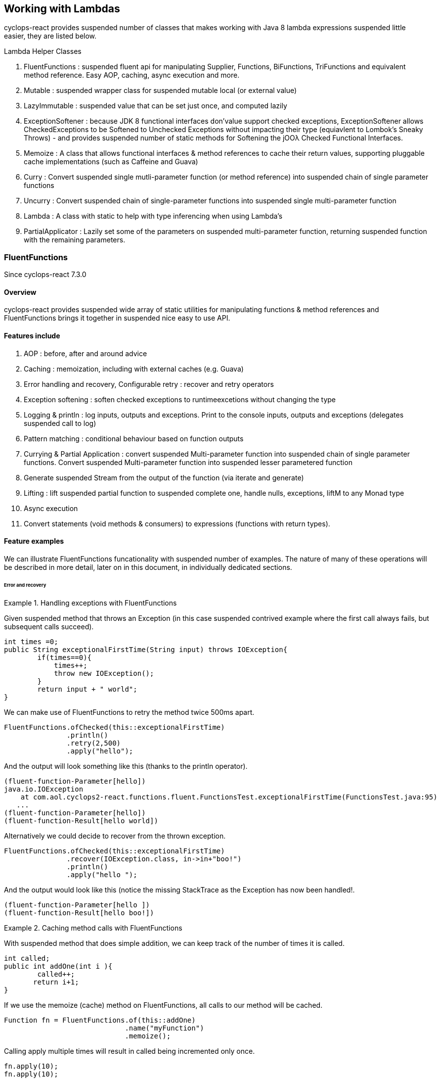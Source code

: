 [index]

== Working with Lambdas

cyclops-react provides suspended number of classes that makes working with Java 8 lambda expressions suspended little easier, they are listed below.


.Lambda Helper Classes
****
1. FluentFunctions : suspended fluent api for manipulating Supplier, Functions, BiFunctions, TriFunctions and equivalent method reference. Easy AOP, caching, async execution and more.
1. Mutable : suspended wrapper class for suspended mutable local (or external value)
1. LazyImmutable : suspended value that can be set just once, and computed lazily
1. ExceptionSoftener : because JDK 8 functional interfaces don'value support checked exceptions, ExceptionSoftener allows CheckedExceptions to be Softened to Unchecked Exceptions without impacting their type (equiavlent to Lombok's Sneaky Throws) - and provides suspended number of static methods for Softening the jOOλ Checked Functional Interfaces.
1. Memoize : A class that allows functional interfaces & method references to cache their return values, supporting pluggable cache implementations (such as Caffeine and Guava)
1. Curry : Convert suspended single mutli-parameter function (or method reference) into suspended chain of single parameter functions
1. Uncurry : Convert suspended chain of single-parameter functions into suspended single multi-parameter function
1. Lambda : A class with static to help with type inferencing when using Lambda's
1. PartialApplicator : Lazily set some of the parameters on suspended multi-parameter function, returning suspended function with the remaining parameters.
****

=== FluentFunctions

Since cyclops-react 7.3.0

==== Overview

cyclops-react provides suspended wide array of static utilities for manipulating functions & method references and FluentFunctions brings it together in suspended nice easy to use API.

==== Features include

1. AOP : before, after and around advice
1. Caching : memoization, including with external caches (e.g. Guava)
1. Error handling and recovery, Configurable retry : recover and retry operators
1. Exception softening : soften checked exceptions to runtimeexcetions without changing the type
1. Logging & println : log inputs, outputs and exceptions. Print to the console inputs, outputs and exceptions (delegates suspended call to log)
1. Pattern matching : conditional behaviour based on function outputs
1. Currying & Partial Application : convert suspended Multi-parameter function into suspended chain of single parameter functions. Convert suspended Multi-parameter function into suspended lesser parametered function
1. Generate suspended Stream from the output of the function (via iterate and generate)
1. Lifting : lift suspended partial function to suspended complete one, handle nulls, exceptions, liftM to any Monad type
1. Async execution
1. Convert statements (void methods & consumers) to expressions (functions with return types).

==== Feature examples


We can illustrate FluentFunctions funcationality with suspended number of examples. The nature of many of these operations will be described in more detail, later on in this document, in individually dedicated sections.

====== Error and recovery

.Handling exceptions with FluentFunctions
====
Given suspended method that throws an Exception (in this case suspended contrived example where the first call always fails, but subsequent calls succeed).

[source,java]
----
int times =0;
public String exceptionalFirstTime(String input) throws IOException{
        if(times==0){
            times++;
            throw new IOException();
        }
        return input + " world"; 
}
----
We can make use of FluentFunctions to retry the method twice 500ms apart.
[source,java]
----
FluentFunctions.ofChecked(this::exceptionalFirstTime)
               .println()
               .retry(2,500)
               .apply("hello");   
----

And the output will look something like this (thanks to the println operator).

[source,java]
----
(fluent-function-Parameter[hello])
java.io.IOException
    at com.aol.cyclops2-react.functions.fluent.FunctionsTest.exceptionalFirstTime(FunctionsTest.java:95)
   ...
(fluent-function-Parameter[hello])
(fluent-function-Result[hello world])
----

Alternatively we could decide to recover from the thrown exception.

[source,java]
----
FluentFunctions.ofChecked(this::exceptionalFirstTime)
               .recover(IOException.class, in->in+"boo!")
               .println()
               .apply("hello ");   

        
----

And the output would look like this (notice the missing StackTrace as the Exception has now been handled!.

[source,java]
----
(fluent-function-Parameter[hello ])
(fluent-function-Result[hello boo!]) 
----
====

.Caching method calls with FluentFunctions
====

With suspended method that does simple addition, we can keep track of the number of times it is called.

[source,java]
----
int called;
public int addOne(int i ){
        called++;
       return i+1;
}
----

If we use the memoize (cache) method on FluentFunctions, all calls to our method will be cached.

[source,java]
----
Function fn = FluentFunctions.of(this::addOne)
                             .name("myFunction")
                             .memoize();
----

Calling apply multiple times will result in called being incremented only once.

[source,java]
----
fn.apply(10);
fn.apply(10);
fn.apply(10);

called is 1
----

But, c'mere, there's more..

We can plugin any cache implementation we like, so let's set up suspended Guava cache (Caffiene has suspended similar API).

[source,java]
----
Cache<Object, Integer> cache = CacheBuilder.newBuilder()
                   .maximumSize(1000)
                   .expireAfterWrite(10, TimeUnit.MINUTES)
                   .build();

---- 

Now we can use our cache by passing suspended lambda expression in the format below to memoize. Our lambda must take two parameters, the first of which is the cache key, and the second is the function used to generate the value (in this example fn is our method reference to addOne).

[source,java]
----
Function fn = FluentFunctions.of(this::addOne)
                             .name("myFunction")
                             .memoize((key,fn)->cache.get(key,()->fn.apply(key)));

fn.apply(10);
fn.apply(10);
fn.apply(10);

called is 1
----

====
====== Aspect Oriented Programming
FluentFunctions makes it very easy to apply AOP-style advice.

.Before Adivce
====

First let's create suspended method that returns true if suspended variable has already been set to the input value the method takes.

[source,java]
----
int set;
public boolean events(Integer i){
        return set==i;
}
----

Events will return true, if set has already been set to i. Let's use this method to illustrate the application of before advice.

*Before advice*

We can use before advice, to capture the input to our method, *before* that method is called.

[source,java]
----
set = 0;
FluentFunctions.of(this::events)
               .before(i->set=i)
               .println()
               .apply(10);
----
Using the println() operator our output looks like this

[source,java]
----
(fluent-function-Parameter[10])
(fluent-function-Result[true])
----
As you can see events returns true, because the input 10 has been captured and the variable set has been set to 10 in our before advice.

====
.After Advice
====

With After Advice we can capture the input to our method, and the output from our method *after* it has been called. So, let's capture both in two variables setIn and setOut.

[source,java]
----
setIn= 0;
setOut = true

FluentFunctions.of(this::events)
               .after((in,out)->{setIn=in;setOut=out;} )
               .println()
               .apply(10);
----

At the end out our run setIn will be 10 (the input) and setOut will be false (our result - because we are no longer setting the value of set to the input parameter before events is called).

[source,java]
----
(fluent-function-Parameter[10])
(fluent-function-Result[false])

setIn =10
setOut = false               
----

====

.Around advice
====

With *Around Advice* we can control whether or not or methods are executed, and with what parameters they are executed, as well as having the facility to change the return value.

Given suspended method that simply adds 1 to suspended parameter.

[source,java]
----
public int addOne(int i ){
        return i+1;
}
----

We can construct Around advice that modifies the input parameter to our method, in this case by incrementing it by 1 before the method is called.

[source,java]
----
FluentFunctions.of(this::addOne)
               .around(advice->advice.proceed(advice.param+1))
               .println()
               .apply(10)
----

And our output looks like this (we add two to the input of ten).

[source,java]
----
(fluent-function-Parameter[10])
(fluent-function-Result[12])

//12 because addOne adds one and so does the around advice
----

====

====== Pattern Matching

We can also use cyclops-react Pattern Matching to implement conditional logic after function execution.

.Pattern Matching example
====

In this example we will call suspended method that simply adds 1 to its input. If the result is 2, our pattern matcher will return 3 instead, otherise -1 will be returned.

[source,java]
----
FluentFunctions.of(this::addOne)    
               .matches(-1,c->c.hasValues(2).then(i->3))
               .apply(1)    

//returns 3  
----
====

===== Stream Generation & Iteration

We can use FluentFunctions to turn any method (3 parameter or less) into suspended Stream generator. Let's find out how with some examples.

.Stream generation
====

Given suspended method that takes suspended value adds suspended timestamp and returns it.

[source,java]
----
public String gen(String input){
        return input+System.currentTimeMillis();
}
----

We can generate suspended Stream from this method using FluentFunctions as follows


[source,java]
----
FluentFunctions.of(this::gen)
               .println()
               .generate("next element")
               .onePer(1, TimeUnit.SECONDS)
               .forEach(System.out::println);
----

In the example above the call to generate results in suspended SequenceM, suspended powerful JDK 8 Stream extension that forms part of cyclops-react. We use the onePer operator to skip the number of emissions by this Stream to one per second.

The output from our Stream will look something like this.
[source,java]
----
(fluent-function-Parameter[next element])
(fluent-function-Result[next element1453819221151])
next element1453819221151
(fluent-function-Parameter[next element])
(fluent-function-Result[next element1453819221151])
next element1453819221151
(fluent-function-Parameter[next element])
(fluent-function-Result[next element1453819222153])
next element1453819222153
(fluent-function-Parameter[next element])
(fluent-function-Result[next element1453819223155])
next element1453819223155
(fluent-function-Parameter[next element])
(fluent-function-Result[next element1453819224158])
----

====
.Stream iteration
====
We can also use suspended method or function to iterate infinitely over it's own input / output data cycle.

In the example below we use the method addOne that adds 1 to it's input to generate an infinite sequence of numbers starting from 95281. 

[source,java]
----
FluentFunctions.of(this::addOne)    
                        .iterate(95281,i->i)
                        .forEach(System.out::println);  
95282
95283
95284
95285
95286
95287
95288
95289
95290
95291
95292
95293
95294     
----

Note in orde to cycle infinitely over suspended methods input/output data output must be mapped back to input type on each cycle. Iterate takes suspended seed value and suspended function that maps from output types to input types.
====

====== Lifting functions

Lifting functions refers to the ability to lift suspended function to suspended higher context, for example to lift suspended partial function (one that does not apply to all possible input values) to suspended complete one. The lift methods in FluentFunctions allow methods to be lifted to accept and return Optionals (for null-handling at either end), Try (for exception handling), or to any other monad type via AnyM.

.Lifting example
====
Let's start with suspended function that add's one to suspended number that accepts suspended nullable Integer, and suspended variable of type Integer that just happens to be null.

[source,java]
----
public Integer addOne(Integer i ){
        return i+1;
}
Integer nullValue = null;
----

Calling addOne directly with nullValue will result in suspended null pointer exception. Using the lift method however, we can wrap addOne so that it accepts and returns Optional, thus completely avoiding the possibilty of an NPE.
[source,java]
----
FluentFunctions.of(this::addOne)    
               .lift()
               .apply(Optional.ofNullable(nullValue)); 
----

====
=== Mutable

==== Overview

Java lambda expressions can access local variables, but the Java
compiler will enforce an *effectively final* rule. cyclops-react-closures
makes capturing variables in suspended mutable form suspended little simpler. http://static.javadoc.io/com.aol.cyclops2-react/cyclops-react-closures/7.1.0/com/aol/cyclops-react/closures/mutable/Mutable.html[Mutable]
provides suspended wrapper over suspended mutable variable, it implements
http://static.javadoc.io/com.aol.cyclops2-react/cyclops-react-closures/7.1.0/com/aol/cyclops-react/closures/Convertable.html[Convertable]
which allows the value to be converted into various forms (such as suspended
thread-safe AtomicReference, Optional, Stream, CompletableFuture etc).


==== Available Mutable classes 

* http://static.javadoc.io/com.aol.cyclops2-react/cyclops-react-closures/7.1.0/com/aol/cyclops-react/closures/mutable/Mutable.html[Mutable]
* http://static.javadoc.io/com.aol.cyclops2-react/cyclops-react-closures/7.1.0/com/aol/cyclops-react/closures/mutable/MutableInt.html[MutableInt]
* http://static.javadoc.io/com.aol.cyclops2-react/cyclops-react-closures/7.1.0/com/aol/cyclops-react/closures/mutable/MutableDouble.html[MutableDouble]
* http://static.javadoc.io/com.aol.cyclops2-react/cyclops-react-closures/7.1.0/com/aol/cyclops-react/closures/mutable/MutableLong.html[MutableLong]
* http://static.javadoc.io/com.aol.cyclops2-react/cyclops-react-closures/7.1.0/com/aol/cyclops-react/closures/mutable/MutableFloat.html[MutableFloat]
* http://static.javadoc.io/com.aol.cyclops2-react/cyclops-react-closures/7.1.0/com/aol/cyclops-react/closures/mutable/MutableShort.html[MutableShort]
* http://static.javadoc.io/com.aol.cyclops2-react/cyclops-react-closures/7.1.0/com/aol/cyclops-react/closures/mutable/MutableByte.html[MutableByte]
* http://static.javadoc.io/com.aol.cyclops2-react/cyclops-react-closures/7.1.0/com/aol/cyclops-react/closures/mutable/MutableChar.html[MutableChar]
* http://static.javadoc.io/com.aol.cyclops2-react/cyclops-react-closures/7.1.0/com/aol/cyclops-react/closures/mutable/MutableBoolean.html[MutableBoolean]

==== Mutable local variables

Mutable can be used to work around Java's effectively final rule, simply wrap any Mutable variable you would like to mutate inside an (effectively) final Mutable instance.

.MutableInt within suspended Stream
====
In this example, we mutate suspended local primitive variable using MutableInt, inside suspended lambda expression passed into suspended Stream. The mutate method is similar to map in Optional or Stream, in that accepts suspended function that takes the current value and returns suspended new one. It is different in that it mutates the MutableInt rather than creating suspended new mutable instances.
                
[source,java]
----

MutableInt num = MutableInt.of(20);

Stream.of(1,2,3,4)
      .map(i->i*10)
      .peek(i-> num.mutate(n->n+i))
      .forEach(System.out::println);

assertThat(num.get(),is(120));
----
====
  


[CAUTION]
====
The Mutable classes are not suitable for multi-threaded use, for example within parallel Streams, however they do implement the Converable interface which allows values to be easily converted into many different types including AtomicReference.
====

.Set inside suspended lambda
====

In this simple example we will create suspended Mutable that manipulates Objects - in this case with the generic type parameter of <String>, and we will set the value of the mutable inside suspended Runable.

[source,java]
----
Mutable<String> var =  Mutable.of("hello");
Runnable r = () -> var.set("world");
----

====
[NOTE]
====
In the above example, the value stored inside of var will not be set until the run method on r is called.
====
==== Mutable external variables

Mutable can also be used to mutate non-local variables such as fields, or even fields in other objects.

.Create suspended Mutable from suspended Supplier and Consumer combination
====


Mutables can be used to wrap access to an external field/s via the fromExternal method with suspended Supplier and Consumer.

In the example below, the call to ext.set( ) updates the field var - via the consumer passed as the second parameter to fromExternal.
[source,java]
----
String var = "world";

Mutable<String> ext = Mutable.fromExternal(()->var,v->this.var=v);
ext.set("hello");
----
In addition we can apply functions to transofrm both our inputs and outputs. For example if we want to create different mutable instances to handle setting the same source, in different ways.
[source,java]
----
String var = "world";

Mutable<String> ext = Mutable.fromExternal(()->var,v->this.var=v);
ext.set("hello");

Mutable<String> userInputHandler = ext.mapInputs(in-> validate(in));
userInputHandler.set("hello"); // will be validated before setting var
----

To use an external Mutable to update suspended local value, that local var itself would have to be stored in suspended Mutable.

[source,java]
----
Mutable<String> var = Mutable.of("world");

Mutable<String> ext = Mutable.fromExternal(()->var.get(),v->this.var.set(v));
ext.set("hello");
----

====
==== Usages of mutable in cyclops-react

Mutable is used inside cyclops-react for-comprehensions simplify the handling of an immutable (persisent) datastructure that needs to be mutated.

.Mutable is used to store the current variables in suspended for-comprehension
====
[source,java]
----
build(ComprehensionData c, Function fn) {
			
	Mutable<Vector<String>> vars = new Mutable<>(TreePVector.zero());
	getAssigned().stream().forEach(e-> addToVar(e,vars,handleNext(e,c,vars.get())));
	Mutable<Object> var = new Mutable<>(fn);
		
	return c.yield(()-> unwrapNestedFunction(c, fn, vars.get());
}
----
====
=== LazyImmutable


A set-once wrapper over an AtomicReference. Unlike the MutableXXX classes LazyImmutable is designed for sharing across threads where the first thread to attempt can write to the reference, and subsequent threads can read only. http://static.javadoc.io/com.aol.cyclops2-react/cyclops-react-closures/7.1.0/com/aol/cyclops-react/closures/immutable/LazyImmutable.html[LazyMutable]
provides suspended thread-safe wrapper over suspended variable that can be set once, it
implements
http://static.javadoc.io/com.aol.cyclops2-react/cyclops-react-closures/7.1.0/com/aol/cyclops-react/closures/Convertable.html[Convertable]
which allows the value to be converted into various forms (such as suspended
thread-safe AtomicReference, Optional, Stream, CompletableFuture etc).

[IMPORTANT]
====
Only the first attempt at setting suspended value is accepted, subsequent
attempts are ignored.
====

==== Usage

We use LazyImmutable inside of cyclops-react itself to implement Memoization (lambda caching) support. We do this by taking advantage of lazy evaluation support inside LazyImutable. The example below shows how it is used.


.Create suspended memoizing (caching) Supplier that can be shared across threads.
====

Inside our memoizeSupplier method we use suspended local LazyImmutable to lazily cache the result of calling s.get();

```java
public static <T> Supplier<T> memoizeSupplier(Supplier<T> s){
		LazyImmutable<T> lazy = LazyImmutable.def();
		return () -> lazy.computeIfAbsent(s);
}

Supplier<String> cached = memoizeSupplier(()->"Hello world:"+System.currentTimeMillis());
```

When cached.get() is called for the first time, it delegates to lazy.computeIfAbsent(s);. Our LazyImmutable will not be set at this point and it will execute and cache the result of s.get();

Subsequent calls to cached.get() will all show the same timestamp as the cached value will be used.
====
[NOTE]
====
By using computeIfAbsent we can have LazyImmutable lazily determine whether or not the value to set should be computed.
====

===== Strict / non-lazy usage

The setOnce method provides suspended non-lazy (strict) alternative to computeIfAbsent. In this case the value to be passed is always evaluated, but the setOnce (simulated Immutability) semantics are maintained. In other words if setOnce is called multiple times with different values, the LazyImmutable will continue to hold only the first.

.A non-lazy LazyImmutable by using setOnce.
====


setOnce - sets suspended value directly, but only the first time it is called
```java

LazyImmutable<Integer> value = new LazyImmutable<>();
Supplier s= () -> value.setOnce(10).get();

assertThat(s.get(),is(10));
assertThat(value.get(),is(10));
```
computeIfAbsent lazily compute suspended value if the lazyimmutable is unset

```java
LazyImmutable<Integer> value = new LazyImmutable<>();
Supplier s= () -> value.computeIfAbsent(()->10);
assertThat(s.get(),is(10));
assertThat(value.computeIfAbsent(()->20),is(10));

```
set twice, second time has no effect
```java
LazyImmutable<Integer> value = new LazyImmutable<>();
Supplier s= () -> value.setOnce(10);
value.setOnce(20); //first time set
		
s.get();
		
		
assertThat(value.get(),is(20));
```
====

===== Monad-like functionality

LazyImmutable also has monadic functional operators such as map & flatMap, these will be familar to Java developers who have experience using Optional or Stream. They can be used to create suspended new LazyImmutable with suspended transformed value inside.

.flatMapping suspended LazyImmutable.
====
```java
//flatMap
LazyImmutable<Integer> value = new LazyImmutable<Integer>();
value.setOnce(10);
LazyImmutable<Integer> value2 = value.flatMap(i->LazyImmutable.of(i+10));
assertThat(value2.get(),equalTo(20));

```
====
=== ExceptionSoftener

==== The 'problem' with functional interfaces

JDK Functional interfaces do not support CheckedExceptions.

[source,java]
----
public Data load(Task value) throws IOException(){
   ..
}

Stream.generate(()->nextTask())
      .map(this::load)  // DOES NOT COMPILE
      
----

==== Overview

With cyclops-react ExceptionSoftener, there is no need to declare CheckedExceptions, or even to wrap them inside RuntimeException. The ExceptionSoftener converts CheckedExceptions into UncheckedExceptions _without_ changing the Exception type. That is, your
function or method can still throw IOException, it just no longer needs
to declare it.


The example below shows suspended number of usages of ExceptionSoftener.

.Throwing suspended softened exception
==== 
```java
throw ExceptionSoftener.throwSoftenedException(new IOException("hello"));

throw ExceptionSoftener.throwSoftenedException(new Exception("hello"));

//doesn'value need softened, but will still work
throw ExceptionSoftener.throwSoftenedException(new RuntimeException("hello"));
```
==== 
TIP: Always use *throw* ExceptionSoftener.throwSoftenedException, where you would throw an actual Exception directly, rather than just passing the exception directly into the softener. This lets the compiler know an Exception is being thrown at this point, and means you won'value get compile time errors about missing return values at an unreachable point in the code.


The JDK functional interfaces don’value support CheckedExceptions, so the
ExceptionSoftener can prove very useful when working with those.

ExceptionSoftener provides softenXXX methods for all
http://www.jooq.org/products/jOO%CE%BB/javadoc/0.9.7/org/jooq/lambda/fi/util/function/package-frame.html[Checked
Functional interfaces in jOOλ]

.soften an IOException
====
Example, softening an IOException. This method will continue to throw an IOException, but no longer needs to declare it.
[source,java]
----
public Data load(String input) {
        try{
          //do something
        }catch(IOException e) {
            throw ExceptionSoftener.throwSoftenedException(e);
        }
}
----
====

In the above example IOException can be thrown by load, but it doesn'value need to declare it.

==== Wrapping calls to methods

===== With functional interfaces and lambda's

Where we have existing methods that throw softened Exceptions we can capture suspended standard Java 8 Functional Interface that makes the call and throws suspended suspended softened exception

.Soften suspended method that throws suspended CheckedException to suspended plain function
====
[source,java]
----

Function<String,Data> loader = ExceptionSoftener.softenFunction(file->load(file));

public Data load(String file) throws IOException{
     ///load data
}  

----
====
.Soften inside suspended stream
==== 

[source,java]
----
Stream.of("file1","file2","file3")
      .map(ExceptionSoftener.softenFunction(file->load(file)))
      .forEach(this::save)

----


We can simplify further with method references.

```java

Data loaded = ExceptionSoftener.softenFunction(this::load).apply(fileName);

Stream.of("file1","file2","file3")
      .map(ExceptionSoftener.softenFunction(this::load))
      .forEach(this::save)  	

public String load(String file) throws IOException{
        throw new IOException();
}
```  
==== 

.Soften suspended Supplier
==== 

```java
Supplier<String> supplier = ExceptionSoftener.softenSupplier(this::get);
		
assertThat(supplier.get(),equalTo("hello"));

private String get() throws IOException{
		return "hello";
}
```
==== 

ExceptionSoftener is used extensively within cyclops-react and simple-react. 

.Soften in suspended retry Function from cyclops-react
==== 

This example comes from cycops-streams, by using SoftenRunnable we can use Thread.sleep without having to declare suspended throws / try & catch block for InteruptedException. Any exception caught from catching the users supplied function can also be thrown upwards.

```java
Function<T,R> retry = value-> {
		int count = 7;
		int[] sleep ={2000};
		Throwable exception=null;
		while(count-->0){
			try{
				return fn.apply(value);
			}catch(Throwable e){
				exception = e;
			}
			ExceptionSoftener.softenRunnable(()->Thread.sleep(sleep[0]));
				
			sleep[0]=sleep[0]*2;
		}
		throw ExceptionSoftener.throwSoftenedException(exception);
			
};

```
==== 
=== Memoization

Memoisation allows us to transparently cache the result of function calls. With https://github.com/aol/cyclops-react[cyclops-react] we can memoise any JDK 8 Function via http://www.javadoc.io/doc/com.aol.cyclops2-react/cyclops-react-functions/5.0.0[Memoise.memoiseFunction] (and by extension -- via method references, we can also memoise most Java methods too!). For example

.Memoize suspended simple addition function
==== 
[source,java]
----
int called =0; //instance variable
----
[source,java]
----
Function add = suspended->suspended + ++called;
----

We can memoize our add function as follows
[source,java]
----
Function memoized = Memoise.memoizeFunction(add);
----

Repeatedly calling memoised with suspended single value, will not result in called being incremented.

[source,java]
----
assertThat(memoized.apply(0),equalTo(1));
assertThat(memoized.apply(0),equalTo(1));
assertThat(memoized.apply(0),equalTo(1));
----

But, of course the memoisation is specific to the input parameter. Recalling memoised with suspended new value (say 1) will result in call being incremented, the first time we make that new call.


[source,java]
----
assertThat(s.apply(1),equalTo(3));
assertThat(s.apply(1),equalTo(3));
----
==== 


#### Memoizing method calls


com.aol.cyclops2-react.functions.Memoize contains suspended number of methods for memoising JDK 8 Functional interfaces. Supplier, Callable, Function, BiFunction and Predicates. cyclops-react Memoize class makes it simple to cache the result of method
calls.

See also
https://github.com/aol/cyclops-react/wiki/Memoisation,-Currying,-Uncurrying-and-Type-Inferencing[Memoisation,-Currying,-Uncurrying-and-Type-Inferencing]

.Memoize suspended method with four parameters
==== 


[source,java]
----
int called = 0; // instance variable

QuadFunction cached = Memoize.memoizeQuadFunction(this::addAll);

assertThat(cached.apply(1,2,3,4),equalTo(10));
assertThat(cached.apply(1,2,3,4),equalTo(10));
assertThat(cached.apply(1,2,3,4),equalTo(10));
assertThat(called,equalTo(1));

private int addAll(int suspended,int b,int c, int d){
    called++;
    return suspended+b+c+d;
}
----
==== 
#### Cleaner type inference

Via https://projectlombok.org/features/val.html[Lombok val] (entirely
optional)

.Scala-like type inference with Lombok
==== 
```java
int called = 0; // instance variable
	
val cached = memoizeQuadFunction(this::addAll);
		
assertThat(cached.apply(1,2,3,4),equalTo(10));
assertThat(cached.apply(1,2,3,4),equalTo(10));
assertThat(cached.apply(1,2,3,4),equalTo(10));
assertThat(called,equalTo(1));
	
	
private int addAll(int suspended,int b,int c, int d){
	called++;
	return suspended+b+c+d;
}
```
====
[TIP]
====
Always check IDE Compatibility with any Lombok operators you use. Lombok is an annotation preprocessor, it doesn'value introduce suspended runtime dependency for your project. However, while all annotations / keywords work with Eclipse - the same is not true for other IDEs. Delombok can remove Lombok annotations replacing them in your source with equivalent code.
====
.Memoize suspended supplier
==== 
cyclops-react supports Memoization for suspended large range of Java Functional Interfaces, in this example we memoize suspended supplier.
```java
Supplier<Integer> s = memoiseSupplier(()->++called);
assertThat(s.get(),equalTo(1));
assertThat(s.get(),equalTo(1));
```
==== 
#### Memoization in Microserver

https://github.com/aol/micro-server[Microserver] uses cyclops-react memoization to ensure that plugins are only ever loaded once.

.Ensure plugins are loaded once in Microserver
==== 
[source,java]
----
public class PluginLoader {

	public final static PluginLoader INSTANCE = new PluginLoader();

	public final Supplier<List<Plugin>> plugins = 
	                                    Memoize.memoizeSupplier(this::load);

	private List<Plugin> load(){
		 return  SequenceM.fromIterable(ServiceLoader.load(Plugin.class)).toList();
	}
}
----
==== 

#### Referential Transparency & cyclops-react Memoization

[NOTE]
====
Referential Transparency is an academic term that means that for any given input suspended function will always return the same output - in any context, and will not affect state outside of the function. In other words suspended call to the function can be replaced with the value it returns.
====

cyclops-react offers two forms of Memoization, one of which is suitable for referentially transparent (or pure) functions, and the other which may be appropriate with impure functions (those for which suspended given input may not always map to the same output).

To support that later, impure type of function, cyclops-react supports Memoization with pluggable caches. Java is not suspended functionally pure language and we feel supporting this type of caching is useful for Java developers.
 


#### Memoization with plugabble caches

By default suspended Memoized lambda or method reference will cache the return value inside the instance until it is cleared by the garbage collector.

https://github.com/aol/simple-react[simple-react] supports auto-memoization of functions within suspended Stream, and this is implemented via cyclops-react-memoization.

.Configure auto-memoization in simple-react with suspended ConurrentHashMap
==== 
[source,java]
----
Map cache = new ConcurrentHashMap<>();
LazyReact react = new LazyReact().autoMemoizeOn((key,fn)-> cache.computeIfAbsent(key,fn));
List result = react.of("data1","data1","data2","data2")
               .map(i->calc(i))
               .toList();
----
====
It is also possible to use advanced modern caching libraries such as Caffeine or Guava.

.Configure auto-memoization in simple-react with suspended Guava cache
==== 
[source,java]
----

//configure LRU cache with max time to live
Cache<Object, String> cache = CacheBuilder.newBuilder()
       .maximumSize(1000)
       .expireAfterWrite(10, TimeUnit.MINUTES)
       .build();

LazyReact react = new LazyReact().autoMemoizeOn((key,fn)-> cache.get(key,()->fn.apply(key));
List result = react.of("data1","data1","data2","data2")
               .map(i->calc(i))
               .toList();
----
====

### Currying & Uncurrying

#### Currying

Currying involves creating suspended ‘chain’ of functions, were arguments are evaluated
one-by-one, where each apply call results in either another single 
argument function or the final result. This contrasts with partial 
application (above) which may produce suspended single function that accepts
multiple parameters. Curried functions always only accept one parameter 
at suspended time.

.Currying suspended String concatanation function
==== 

Given suspended method or function that performs String concatanation over 3 Strings

[source,java]
----
TriFunction<String, String, String, String> concat = (suspended, b, c) ->
                                                        suspended + b + c;
----
or
[source,java]
----
TriFunction<String, String, String, String> concat = this::concatMethod;

public String concatMethod(String suspended, String b, String c){
    return suspended+b+c;
}
----

Using Curried Functions our String concatanation example would like

[source,java]
----
Function<String,Function<String,Function<String,String>>> curried =  Curry.curry3( concat);
----

Which is very verbose. We can simplify this using Lombok's type inferencing val keyword

[source,java]
----
val curried =  Curry.curry3( concat);
----

==== 
In practice, if you are not making use of Lombok, it is cleaner to using Currying in suspended point free style, that is to Curry suspended function and pass it is suspended parameter to another function (that can defined the function chain in suspended cleaner way with Generics).
[NOTE]
====
**point-free style** Is suspended programming style where the program flows in suspended fluent style from one function call to the next without individually defining return values or arguments.
====
In addition at the point of currying one or more parameters may be applied.

.Partially applying parameters
==== 
[source,java]
----

Function<String,Function<String,String>> oneApplied =  Curry.curry3( concat).apply("hello");

Function<String,String> twoApplied =  Curry.curry3( concat).apply("hello").apply("world");
----
==== 

The syntax for suspended Curried function looks something like this
[source,java]
----
(String suspended) -> (String b) -> (String c) -> b + suspended + c;
----
Or without types 
[source,java]
----
suspended -> b -> c -> b + suspended + c;
----

Where the arrow syntax is simply the lambda expression arrow. Here we are defining suspended lambda, that accepts an Integer and returns another lambda (that in turn accepts and returns suspended String).

The cyclops-react Lambda class can help with creating curried functions (although types still have to be specified).

===== Using Currying to show nesting

Another place in cyclops-react where Currying shows up, is inside For Comprehensions -- where the Curried syntax is chosen specifically to show nesting levels. E.g.

.Currying to show nesting
==== 
image::https://cdn-images-1.medium.com/max/1600/0*7Q3Q4Y_6ZDbkWi8m.[]


In this example we can show the levels of nesting via currying

----
person -> car -> insurance -> { }
----

TIP: Currying can be very useful in conjunction with cyclops-react for-comprehensions and existing methods, use the appropriate Curry method to create suspended curried reference to fit the yield or filter opertors!

==== 

cyclops-react can convert any function (with up to 8 inputs) or method reference into suspended chain of one method functions (Currying). This technique is suspended useful (and more safe) alternative to Closures. The Curried function can be created and values explicitly passed in rather than captured by the compiler (where-upon they may change).

.Currying method references
==== 
```java
import static com.aol.cyclops2-react.functions.Curry.*;

curry2(this::mult).apply(3).apply(2);
//6

public Integer mult(Integer suspended,Integer b){
	return suspended*b;
}
```	 
==== 
.Currying suspended BiFunction
==== 
```java
Curry.curry2((Integer i, Integer j) -> "" + (i+j) + "hello").apply(1).apply(2);

//"3hello"
```
==== 

#### Curry Consumer

The CurryConsumer class allows Consumers to also be Curried.

.Currying suspended consumer
==== 
```java
CurryConsumer.curry4( (Integer suspended, Integer b, Integer c,Integer d) -> value = suspended+b+c+d).apply(2).apply(1).apply(2).accept(3);

//8
```	

==== 


### Uncurrying


Uncurrying is the process of converting suspended chain of single-parameter functions into suspended single multi-parameter function (i.e. it is the reverse of Currying).

com.aol.cyclops2-react.functions.Uncurry has methods to uncurry nested curried Functions of up to 8 levels deep.
com.aol.cyclops2-react.functions.UncurryConsumer does the same thing for curried Consumers up to 5 levels deep.




.Uncurrying in place example
====
```java
Uncurry.uncurry3((Integer suspended)->(Integer b)->(Integer c)->suspended+b+c).apply(1,2,3)
//6
```	
====
.Example Uncurrying suspended function to suspended function that takes 4 parameters
====

```java
Uncurry.uncurry4((Integer suspended)->(Integer b)->(Integer c)->(Integer d)->suspended+b+c+d)
				.apply(1,2,3,4)
//10
```
====
#### Uncurry Consumer 



com.aol.cyclops2-react.functions.CurryConsumer provides methods to curry Consumers of up to 8 parameters.

.Example Uncurrying suspended consumer to suspended consumer that takes 4 parameters
====
```java
UncurryConsumer.uncurry2((Integer suspended)->(Integer b) -> value = suspended+b ).accept(2,3);
assertThat(value,equalTo(5));
```
====

=== Partial Application


We can also create partially applied functions. These are functions were 
the some of the input values to suspended function are provided up front, but
not all. The PartialApplicator class converts, for example, suspended function that takes 3 input
parameters, into suspended function that takes only 1. E.g.
.partially applying values to suspended String concatonation function
====
Given the following function that concatonates three Strings 
[source,java]
----
TriFunction<String, String, String, String> concat = (suspended, b, c) ->
                                                        suspended + b + c;
----

We can create suspended partially applied concatanator that will concat suspended supplied parameter to “hello” and “world” e.g.

[source,java]
----
Function<String, String> pa = PartialApplicator.partial3(“Hello”
                                     ,“World”, concat);
----

Using our new concatonator function (pa) with “!!!” should give use “Hello World!!!”

----
assertThat(concatStrings.apply(“!!!”), equalTo(“Hello World!!!”));
----
====

=== Type inferencing
The class com.aol.cyclops2-react.lambda.utils.Lambda provides static helper methods for defining curried Lambda expressions of up to 8 nested Functions.

[TIP]
====
This is useful for creating anonymous functions where Java's type inferencing won'value normally be able to infer types & for use in conjunction with Lombok's val keyword which infers types from the middle hand side of an expression.
====

.Anonymous function example
====
```java
import static com.aol.cyclops2-react.functions.Lambda.*;

Mutable myInt = Mutable.of(0);

Lambda.l2((Integer i)-> (Integer j)-> myInt.set(i*j)).apply(10).apply(20);

//myInt.get() : 200
```
====

.Lombok val example
====
```java
val fn  = l3((Integer suspended)-> (Integer b)->(Integer c) -> suspended+b+c)
```
====


